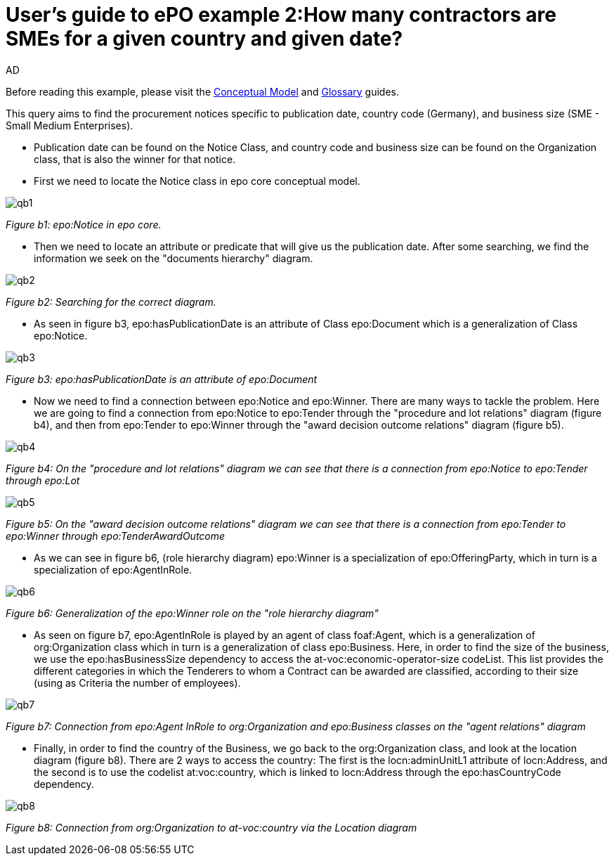:doctitle: User's guide to ePO example 2:How many contractors are SMEs for a given country and given date?
:doccode: epo-guide-ex2
:author: AD
:docdate: June 2024

Before reading this example, please visit the xref:epo-home::conceptualModelGuide.adoc[Conceptual Model] and xref:epo-home::glossaryGuide.adoc[Glossary] guides.


This query aims to find the procurement notices specific to publication
date, country code (Germany), and business size (SME - Small Medium Enterprises).

* Publication date can be found on the Notice Class, and country code and business size can be found on the Organization
class, that is also the winner for that notice.

* First we need to locate the Notice class in epo core conceptual model.

image::docUpdateImages/UML/Conceptual model queries/qb1.png[]
__ Figure b1: epo:Notice in epo core.
__

* Then we need to locate an attribute or predicate that will give us the publication
date. After some searching, we find the information we seek on the "documents hierarchy" diagram.

image::docUpdateImages/UML/Conceptual model queries/qb2.png[]
__ Figure b2: Searching for the correct diagram.
__

* As seen in figure b3, epo:hasPublicationDate is an attribute of Class epo:Document which is a generalization of Class
 epo:Notice.

image::docUpdateImages/UML/Conceptual model queries/qb3.png[]
__ Figure b3: epo:hasPublicationDate is an attribute of epo:Document
__

* Now we need to find a connection between epo:Notice and epo:Winner. There are many ways to tackle the problem. Here we
are going to find a connection from epo:Notice to epo:Tender through the "procedure and lot relations" diagram (figure b4),
and then from epo:Tender to epo:Winner through the "award decision outcome relations" diagram (figure b5).

image::docUpdateImages/UML/Conceptual model queries/qb4.png[]
__ Figure b4: On the "procedure and lot relations" diagram we can see that there is a connection from epo:Notice to
epo:Tender through epo:Lot
__

image::docUpdateImages/UML/Conceptual model queries/qb5.png[]
__ Figure b5: On the "award decision outcome relations" diagram  we can see that there is a connection from epo:Tender
to epo:Winner through epo:TenderAwardOutcome __

* As we can see in figure b6, (role hierarchy diagram) epo:Winner is a specialization of epo:OfferingParty, which in turn
is a specialization of epo:AgentInRole.

image::docUpdateImages/UML/Conceptual model queries/qb6.png[]
__ Figure b6: Generalization of the epo:Winner role on the "role hierarchy diagram" __


* As seen on figure b7, epo:AgentInRole is played by an agent of class foaf:Agent, which is a generalization of
org:Organization class which in turn is a generalization of class epo:Business. Here, in order to find the size of
the business, we use the epo:hasBusinessSize dependency to access the at-voc:economic-operator-size codeList.
This list provides the different categories in which the Tenderers to whom a Contract can be awarded are classified,
according to their size (using as Criteria the number of employees).


image::docUpdateImages/UML/Conceptual model queries/qb7.png[]
__ Figure b7: Connection from epo:Agent InRole to org:Organization and epo:Business classes on the "agent relations" diagram  __


* Finally, in order to find the country of the Business, we go back to the org:Organization class, and look at the location
diagram (figure b8). There are 2 ways to access the country: The first is the locn:adminUnitL1 attribute of locn:Address,
and the second is to use the codelist at:voc:country, which is linked to locn:Address through the epo:hasCountryCode
dependency.

image::docUpdateImages/UML/Conceptual model queries/qb8.png[]
__ Figure b8: Connection from org:Organization to at-voc:country via the Location diagram  __
